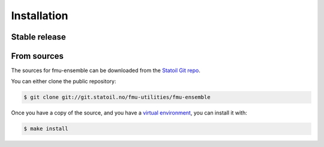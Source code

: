 .. highlight:: shell

============
Installation
============


Stable release
--------------


From sources
------------

The sources for fmu-ensemble can be downloaded from the `Statoil Git repo`_.

You can either clone the public repository:

.. code-block:: console

    $ git clone git://git.statoil.no/fmu-utilities/fmu-ensemble

Once you have a copy of the source, and you have a `virtual environment`_,
you can install it with:

.. code-block:: console

    $ make install


.. _Statoil Git repo: https://git.equinor.com/fmu-utilities/fmu-ensemble
.. _virtual environment: http://docs.python-guide.org/en/latest/dev/virtualenvs/
